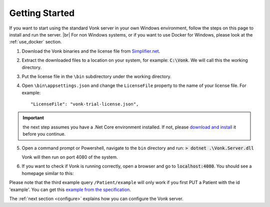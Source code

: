 .. _getting-started:

===============
Getting Started
===============

If you want to start using the standard Vonk server in your own Windows environment, follow the steps on this page to install
and run the server. |br|
For non Windows systems, or if you want to use Docker for Windows, please look at the :ref:`use_docker` section.

1.	Download the Vonk binaries and the license file from `Simplifier.net <https://simplifier.net/vonk>`_.
	
2.	Extract the downloaded files to a location on your system, for example: :code:`C:\Vonk`. We will call this the 
	working directory.

3.	Put the license file in the	``\bin`` subdirectory under the working directory.

4.	Open ``\bin\appsettings.json`` and change the ``LicenseFile`` property to the name of your license file. For example::

	"LicenseFile": "vonk-trial-license.json",

.. important:: the next step assumes you have a .Net Core environment installed. If not, please `download and install
  <https://www.microsoft.com/net/download/core>`_ it before you continue.

5.	Open a command prompt or Powershell, navigate to the ``bin`` directory and run:
	:code:`> dotnet .\Vonk.Server.dll`

	Vonk will then run on port 4080 of the system.
	
6.	If you want to check if Vonk is running correctly, open a browser and go to :code:`localhost:4080`.
	You should see a homepage similar to this:
   
.. image:: ./images/localhost_home.PNG
  :align: center

Please note that the third example query ``/Patient/example`` will only work if you first PUT a Patient with the id 'example'.
You can get this `example from the specification <http://www.hl7.org/implement/standards/fhir/patient-example.json>`_.

The :ref:`next section <configure>` explains how you can configure the Vonk server.


.. |br| raw:: html

   <br />
